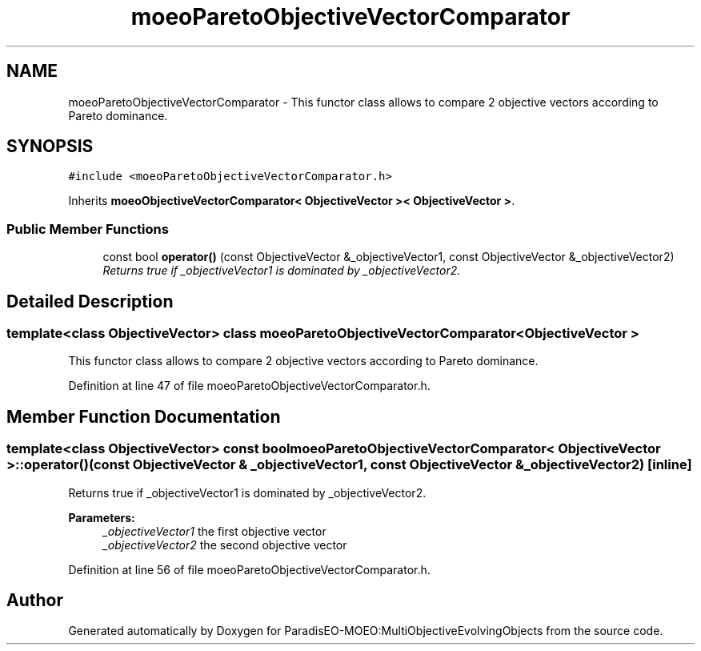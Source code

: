 .TH "moeoParetoObjectiveVectorComparator" 3 "11 Oct 2007" "Version 1.0" "ParadisEO-MOEO:MultiObjectiveEvolvingObjects" \" -*- nroff -*-
.ad l
.nh
.SH NAME
moeoParetoObjectiveVectorComparator \- This functor class allows to compare 2 objective vectors according to Pareto dominance.  

.PP
.SH SYNOPSIS
.br
.PP
\fC#include <moeoParetoObjectiveVectorComparator.h>\fP
.PP
Inherits \fBmoeoObjectiveVectorComparator< ObjectiveVector >< ObjectiveVector >\fP.
.PP
.SS "Public Member Functions"

.in +1c
.ti -1c
.RI "const bool \fBoperator()\fP (const ObjectiveVector &_objectiveVector1, const ObjectiveVector &_objectiveVector2)"
.br
.RI "\fIReturns true if _objectiveVector1 is dominated by _objectiveVector2. \fP"
.in -1c
.SH "Detailed Description"
.PP 

.SS "template<class ObjectiveVector> class moeoParetoObjectiveVectorComparator< ObjectiveVector >"
This functor class allows to compare 2 objective vectors according to Pareto dominance. 
.PP
Definition at line 47 of file moeoParetoObjectiveVectorComparator.h.
.SH "Member Function Documentation"
.PP 
.SS "template<class ObjectiveVector> const bool \fBmoeoParetoObjectiveVectorComparator\fP< ObjectiveVector >::operator() (const ObjectiveVector & _objectiveVector1, const ObjectiveVector & _objectiveVector2)\fC [inline]\fP"
.PP
Returns true if _objectiveVector1 is dominated by _objectiveVector2. 
.PP
\fBParameters:\fP
.RS 4
\fI_objectiveVector1\fP the first objective vector 
.br
\fI_objectiveVector2\fP the second objective vector 
.RE
.PP

.PP
Definition at line 56 of file moeoParetoObjectiveVectorComparator.h.

.SH "Author"
.PP 
Generated automatically by Doxygen for ParadisEO-MOEO:MultiObjectiveEvolvingObjects from the source code.
